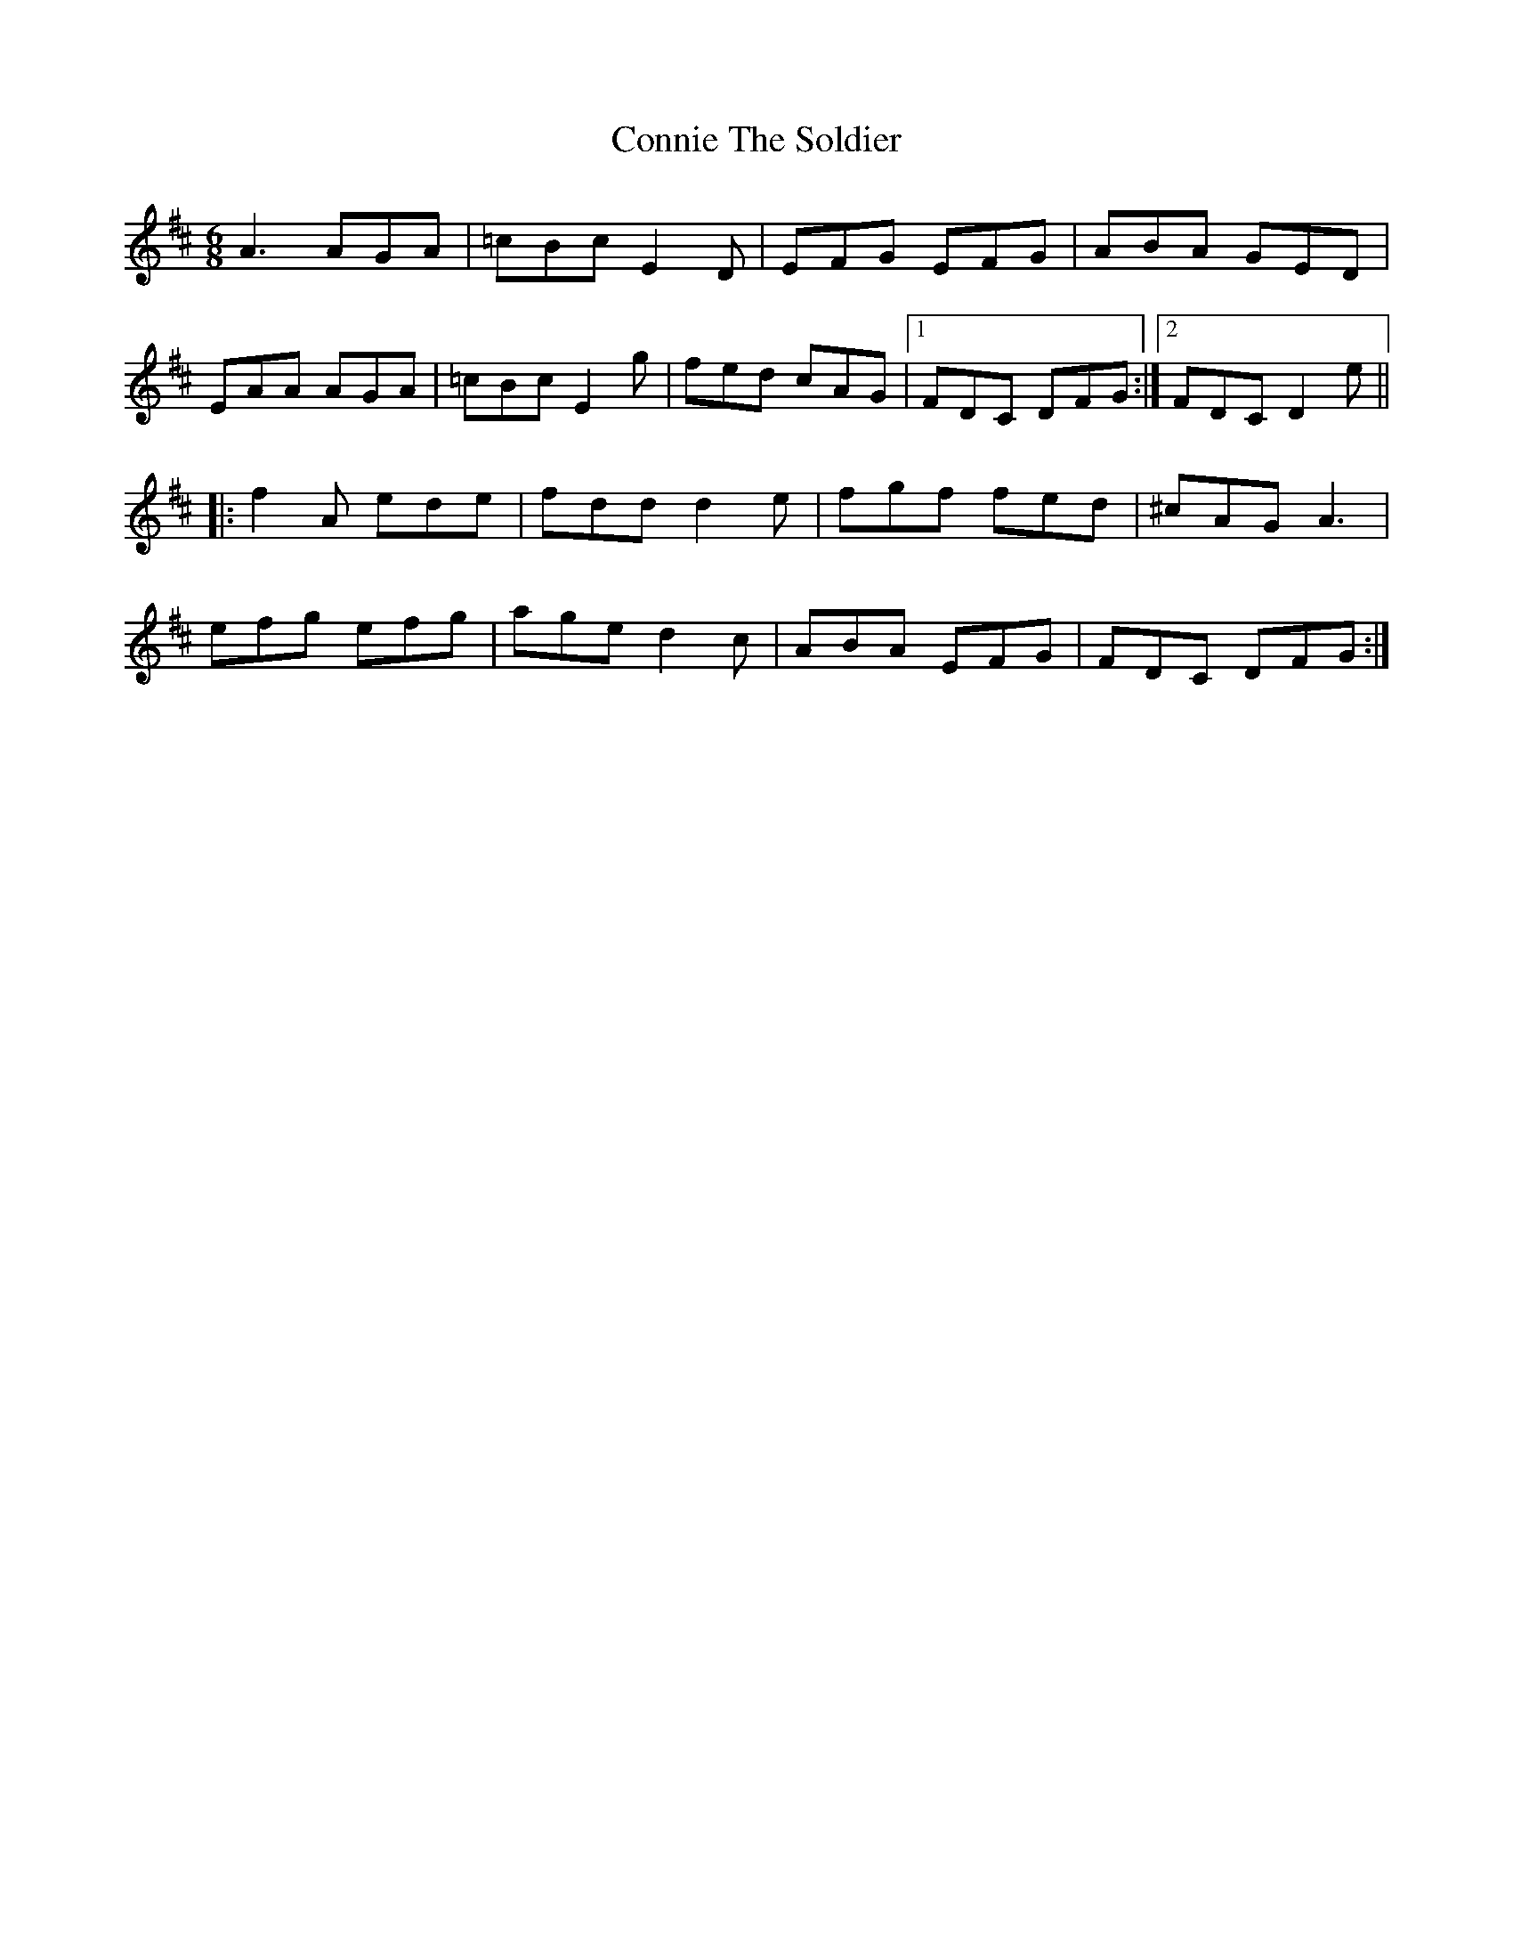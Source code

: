 X: 8045
T: Connie The Soldier
R: jig
M: 6/8
K: Dmajor
A3 AGA|=cBc E2D|EFG EFG|ABA GED|
EAA AGA|=cBc E2g|fed cAG|1 FDC DFG:|2 FDC D2e||
|:f2A ede|fdd d2e|fgf fed|^cAG A3|
efg efg|age d2c|ABA EFG|FDC DFG:|

